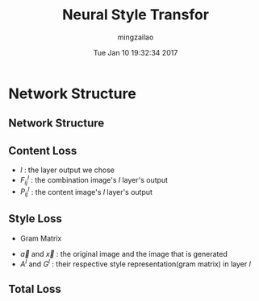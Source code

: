 #+TITLE:     Neural Style Transfor
#+AUTHOR:    mingzailao
#+EMAIL:     mingzailao@gmail.com
#+DATE:      Tue Jan 10 19:32:34 2017
#+DESCRIPTION: 
#+KEYWORDS: 
#+STARTUP: beamer
#+STARTUP: oddeven
#+LaTeX_CLASS: beamer
#+LaTeX_CLASS_OPTIONS: [bigger]
#+BEAMER_THEME: metropolis
#+OPTIONS:   H:2 toc:t
#+SELECT_TAGS: export
#+EXCLUDE_TAGS: noexport
#+COLUMNS: %20ITEM %13BEAMER_env(Env) %6BEAMER_envargs(Args) %4BEAMER_col(Col) %7BEAMER_extra(Extra)
#+LATEX_HEADER:\def\mathfamilydefault{\rmdefault}
#+BEGIN_EXPORT latex
\AtBeginSection[]
{
\begin{frame}<beamer>
\frametitle{Neural Style Transfor}
\tableofcontents[currentsection]
\end{frame}
}
#+END_EXPORT

* Network Structure
** Network Structure

#+DOWNLOADED: /tmp/screenshot.png @ 2017-01-10 20:28:59
[[file:Network Structure/screenshot_2017-01-10_20-28-59.png]]
** Content Loss
\begin{equation}
\label{eq:1}
\mathcal{L}_{content}(\vec{p},\vec{x},l)=\frac{1}{2}\sum_{i,j}(F_{ij}^l-P_{ij}^l)^2
\end{equation}
- $l$ : the layer output we chose
- $F_{ij}^l$ : the combination image's $l$ layer's output
- $P_{ij}^l$ : the content image's $l$ layer's output
** Style Loss
- Gram Matrix
\begin{equation}
\label{eq:2}
G_{ij}^l=\sum_k F_{ik}^lF_{jk}^l
\end{equation}

- $\vec{a}$ and $\vec{x}$ : the original image and the image that is generated
- $A^l$ and $G^{l}$ : their respective style representation(gram matrix) in layer $l$

\begin{equation}
\label{eq:3}
\mathcal{L}_{style}^l=\frac{1}{4N_l^2M_l^2}\sum_{i,j}(G_{ij}^l-A_{ij}^l)^2
\end{equation}
\begin{equation}
\label{eq:4}
\mathcal{L}_{style}(\vec{a},\vec{x})=\sum \omega_l \mathcal{L}_{style}^l
\end{equation}
** Total Loss
\begin{equation}
\label{eq:5}
\mathcal{L}_{total}(\vec{p},\vec{a},\vec{x})=\alpha \mathcal{L}_{content}(\vec{p},\vec{x})+\beta \mathcal{L}_{style}(\vec{a},\vec{x})
\end{equation}
